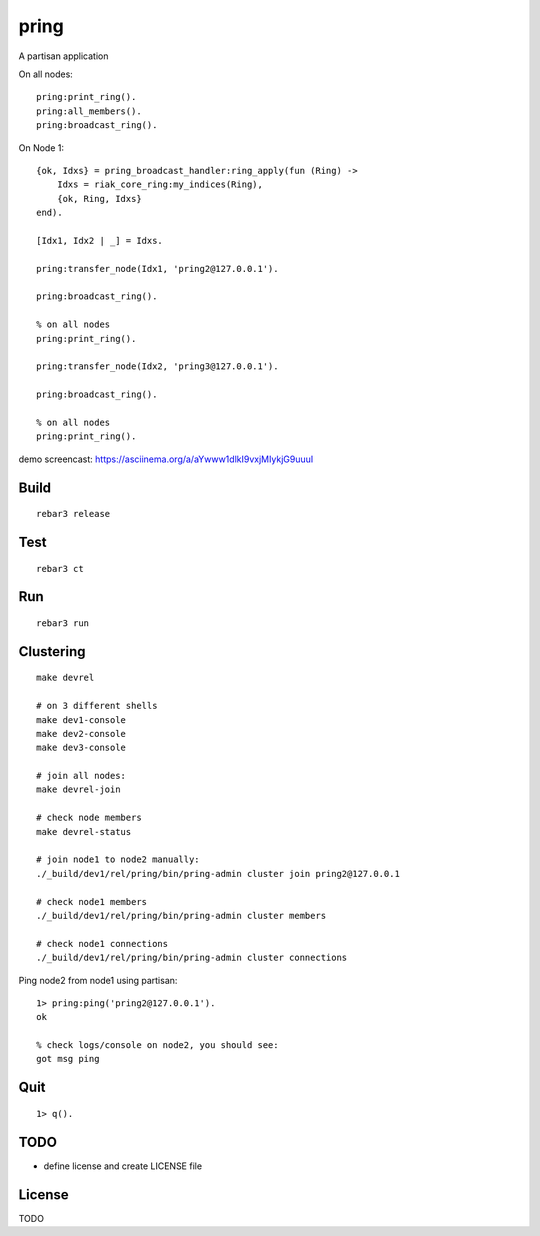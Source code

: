 pring
===========

A partisan application

On all nodes::

    pring:print_ring().
    pring:all_members().
    pring:broadcast_ring().

On Node 1::

    {ok, Idxs} = pring_broadcast_handler:ring_apply(fun (Ring) ->
        Idxs = riak_core_ring:my_indices(Ring),
        {ok, Ring, Idxs}
    end).

    [Idx1, Idx2 | _] = Idxs.

    pring:transfer_node(Idx1, 'pring2@127.0.0.1').

    pring:broadcast_ring().

    % on all nodes
    pring:print_ring().

    pring:transfer_node(Idx2, 'pring3@127.0.0.1').

    pring:broadcast_ring().

    % on all nodes
    pring:print_ring().

demo screencast: https://asciinema.org/a/aYwww1dlkI9vxjMIykjG9uuuI

Build
-----

::

    rebar3 release

Test
----

::

    rebar3 ct

Run
---

::

    rebar3 run

Clustering
----------

::

    make devrel

    # on 3 different shells
    make dev1-console
    make dev2-console
    make dev3-console

    # join all nodes:
    make devrel-join

    # check node members
    make devrel-status

    # join node1 to node2 manually:
    ./_build/dev1/rel/pring/bin/pring-admin cluster join pring2@127.0.0.1

    # check node1 members
    ./_build/dev1/rel/pring/bin/pring-admin cluster members

    # check node1 connections
    ./_build/dev1/rel/pring/bin/pring-admin cluster connections

Ping node2 from node1 using partisan::

    1> pring:ping('pring2@127.0.0.1').
    ok

    % check logs/console on node2, you should see:
    got msg ping

Quit
----

::

    1> q().

TODO
----

* define license and create LICENSE file

License
-------

TODO
